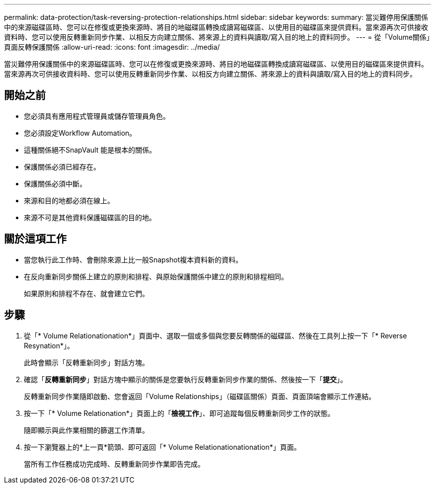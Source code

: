 ---
permalink: data-protection/task-reversing-protection-relationships.html 
sidebar: sidebar 
keywords:  
summary: 當災難停用保護關係中的來源磁碟區時、您可以在修復或更換來源時、將目的地磁碟區轉換成讀寫磁碟區、以使用目的磁碟區來提供資料。當來源再次可供接收資料時、您可以使用反轉重新同步作業、以相反方向建立關係、將來源上的資料與讀取/寫入目的地上的資料同步。 
---
= 從「Volume關係」頁面反轉保護關係
:allow-uri-read: 
:icons: font
:imagesdir: ../media/


[role="lead"]
當災難停用保護關係中的來源磁碟區時、您可以在修復或更換來源時、將目的地磁碟區轉換成讀寫磁碟區、以使用目的磁碟區來提供資料。當來源再次可供接收資料時、您可以使用反轉重新同步作業、以相反方向建立關係、將來源上的資料與讀取/寫入目的地上的資料同步。



== 開始之前

* 您必須具有應用程式管理員或儲存管理員角色。
* 您必須設定Workflow Automation。
* 這種關係絕不SnapVault 能是根本的關係。
* 保護關係必須已經存在。
* 保護關係必須中斷。
* 來源和目的地都必須在線上。
* 來源不可是其他資料保護磁碟區的目的地。




== 關於這項工作

* 當您執行此工作時、會刪除來源上比一般Snapshot複本資料新的資料。
* 在反向重新同步關係上建立的原則和排程、與原始保護關係中建立的原則和排程相同。
+
如果原則和排程不存在、就會建立它們。





== 步驟

. 從「* Volume Relationationation*」頁面中、選取一個或多個與您要反轉關係的磁碟區、然後在工具列上按一下「* Reverse Resynation*」。
+
此時會顯示「反轉重新同步」對話方塊。

. 確認「*反轉重新同步*」對話方塊中顯示的關係是您要執行反轉重新同步作業的關係、然後按一下「*提交*」。
+
反轉重新同步作業隨即啟動、您會返回「Volume Relationships」（磁碟區關係）頁面、頁面頂端會顯示工作連結。

. 按一下「* Volume Relationation*」頁面上的「*檢視工作*」、即可追蹤每個反轉重新同步工作的狀態。
+
隨即顯示與此作業相關的篩選工作清單。

. 按一下瀏覽器上的*上一頁*箭頭、即可返回「* Volume Relationationationation*」頁面。
+
當所有工作任務成功完成時、反轉重新同步作業即告完成。


